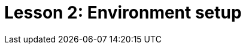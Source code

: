 = Lesson 2: Environment setup
:page-aliases: {page-version}@academy::2-environment-setup/2-environment-setup.adoc
